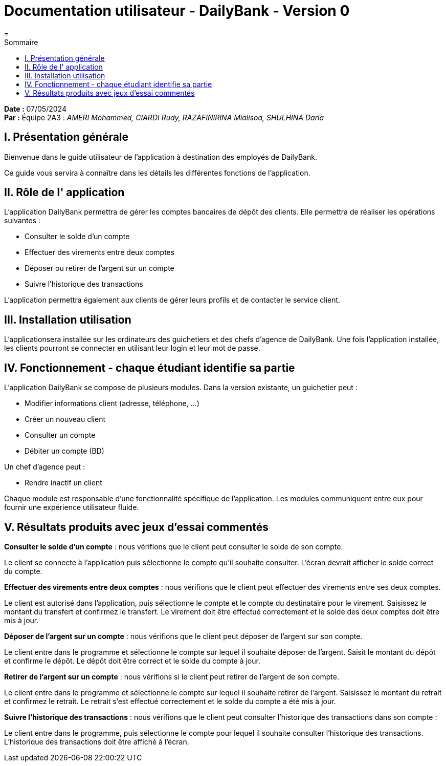 = Documentation utilisateur - DailyBank - Version 0
=
:toc-title: Sommaire
:toc: auto

*Date :* 07/05/2024 +
*Par :* Équipe 2A3 : _AMERI Mohammed, CIARDI Rudy, RAZAFINIRINA Mialisoa, SHULHINA Daria_

== I. Présentation générale
Bienvenue dans le guide utilisateur de l’application à destination des employés de DailyBank.

Ce guide vous servira à connaître dans les détails les différentes fonctions de l’application.

== II. Rôle de l' application
L'application DailyBank permettra de gérer les comptes bancaires de dépôt des clients. Elle permettra de réaliser les opérations suivantes :

* Consulter le solde d'un compte
* Effectuer des virements entre deux comptes
* Déposer ou retirer de l'argent sur un compte
* Suivre l'historique des transactions

L'application permettra également aux clients de gérer leurs profils et de contacter le service client.

== III. Installation utilisation
L'applicationsera installée sur les ordinateurs des guichetiers et des chefs d'agence de DailyBank. Une fois l'application installée, les clients pourront se connecter en utilisant leur login et leur mot de passe.

== IV. Fonctionnement - chaque étudiant identifie sa partie
L'application DailyBank se compose de plusieurs modules. Dans la version existante, un guichetier peut :

* Modifier informations client (adresse, téléphone, …)
* Créer un nouveau client
* Consulter un compte
* Débiter un compte (BD)

Un chef d’agence peut :

* Rendre inactif un client

Chaque module est responsable d'une fonctionnalité spécifique de l'application. Les modules communiquent entre eux pour fournir une expérience utilisateur fluide.

== V. Résultats produits avec jeux d'essai commentés
*Consulter le solde d'un compte* : nous vérifions que le client peut consulter le solde de son compte.

Le client se connecte à l'application puis sélectionne le compte qu'il souhaite consulter. L'écran devrait afficher le solde correct du compte.

*Effectuer des virements entre deux comptes* : nous vérifions que le client peut effectuer des virements entre ses deux comptes.

Le client est autorisé dans l'application, puis sélectionne le compte et le compte du destinataire pour le virement. Saisissez le montant du transfert et confirmez le transfert. Le virement doit être effectué correctement et le solde des deux comptes doit être mis à jour.

*Déposer de l'argent sur un compte* : nous vérifions que le client peut déposer de l'argent sur son compte.

Le client entre dans le programme et sélectionne le compte sur lequel il souhaite déposer de l'argent. Saisit le montant du dépôt et confirme le dépôt. Le dépôt doit être correct et le solde du compte à jour.

*Retirer de l'argent sur un compte* : nous vérifions si le client peut retirer de l'argent de son compte.

Le client entre dans le programme et sélectionne le compte sur lequel il souhaite retirer de l'argent. Saisissez le montant du retrait et confirmez le retrait. Le retrait s'est effectué correctement et le solde du compte a été mis à jour.

*Suivre l'historique des transactions* : nous vérifions que le client peut consulter l'historique des transactions dans son compte :

Le client entre dans le programme, puis sélectionne le compte pour lequel il souhaite consulter l'historique des transactions. L'historique des transactions doit être affiché à l'écran.
